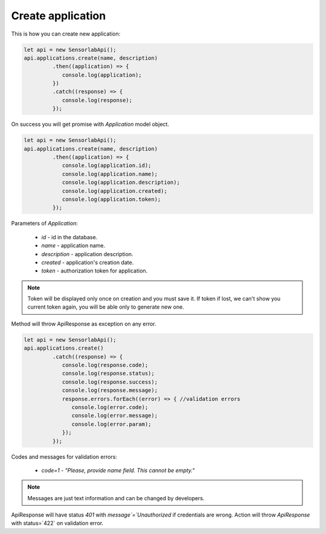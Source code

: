 Create application
~~~~~~~~~~~~~~~~~~

This is how you can create new application:

.. code-block:: javascript

    let api = new SensorlabApi();
    api.applications.create(name, description)
             .then((application) => {
                console.log(application);
             })
             .catch((response) => {
                console.log(response);
             });

On success you will get promise with `Application` model object.

.. code-block:: javascript

    let api = new SensorlabApi();
    api.applications.create(name, description)
             .then((application) => {
                console.log(application.id);
                console.log(application.name);
                console.log(application.description);
                console.log(application.created);
                console.log(application.token);
             });

Parameters of `Application`:

    - `id` - id in the database.
    - `name` - application name.
    - `description` - application description.
    - `created` - application's creation date.
    - `token` - authorization token for application.

.. note::
    Token will be displayed only once on creation and you must save it.
    If token if lost, we can't show you current token again, you will be able only to generate new one.

Method will throw ApiResponse as exception on any error.

.. code-block:: javascript

    let api = new SensorlabApi();
    api.applications.create()
             .catch((response) => {
                console.log(response.code);
                console.log(response.status);
                console.log(response.success);
                console.log(response.message);
                response.errors.forEach((error) => { //validation errors
                   console.log(error.code);
                   console.log(error.message);
                   console.log(error.param);
                });
             });

Codes and messages for validation errors:

    - `code=1` - `"Please, provide name field. This cannot be empty."`

.. note:: Messages are just text information and can be changed by developers.

ApiResponse will have status `401` with `message`=`Unauthorized` if credentials are wrong.
Action will throw `ApiResponse` with status=`422` on validation error.